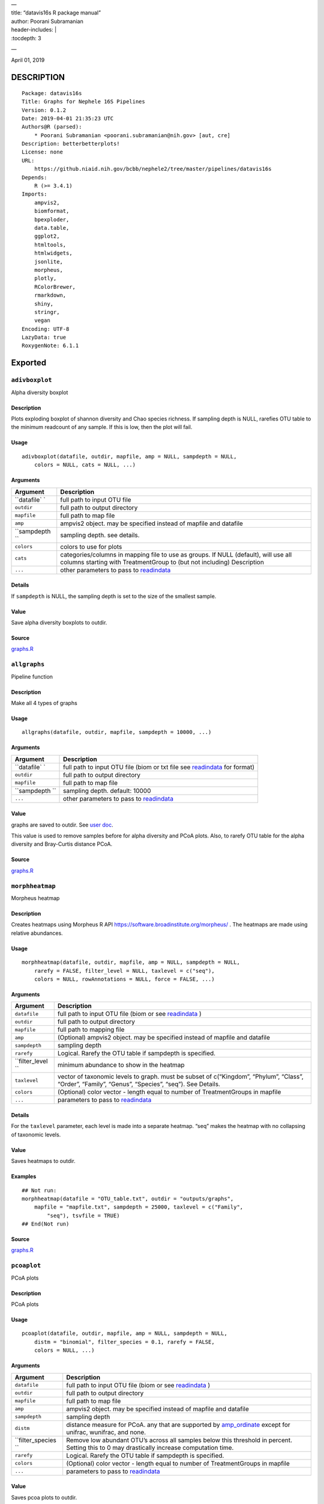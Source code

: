 
| —
| title: “datavis16s R package manual”
| author: Poorani Subramanian
| header-includes: \|
| :tocdepth: 3

—

.. raw:: html

   <!-- toc -->

April 01, 2019

DESCRIPTION
===========

::

   Package: datavis16s
   Title: Graphs for Nephele 16S Pipelines
   Version: 0.1.2
   Date: 2019-04-01 21:35:23 UTC
   Authors@R (parsed):
       * Poorani Subramanian <poorani.subramanian@nih.gov> [aut, cre]
   Description: betterbetterplots!
   License: none
   URL:
       https://github.niaid.nih.gov/bcbb/nephele2/tree/master/pipelines/datavis16s
   Depends:
       R (>= 3.4.1)
   Imports:
       ampvis2,
       biomformat,
       bpexploder,
       data.table,
       ggplot2,
       htmltools,
       htmlwidgets,
       jsonlite,
       morpheus,
       plotly,
       RColorBrewer,
       rmarkdown,
       shiny,
       stringr,
       vegan
   Encoding: UTF-8
   LazyData: true
   RoxygenNote: 6.1.1

Exported
========

``adivboxplot``
---------------

Alpha diversity boxplot

.. _description-1:

Description
~~~~~~~~~~~

Plots exploding boxplot of shannon diversity and Chao species richness. If sampling depth is NULL, rarefies OTU table to the minimum readcount of any sample. If this is low, then the plot will fail.

Usage
~~~~~

::

   adivboxplot(datafile, outdir, mapfile, amp = NULL, sampdepth = NULL, 
       colors = NULL, cats = NULL, ...)

Arguments
~~~~~~~~~

+-------------+--------------------------------------------------------------------------------------------------------------------------------------------------------------+
| Argument    | Description                                                                                                                                                  |
+=============+==============================================================================================================================================================+
| ``datafile` | full path to input OTU file                                                                                                                                  |
| `           |                                                                                                                                                              |
+-------------+--------------------------------------------------------------------------------------------------------------------------------------------------------------+
| ``outdir``  | full path to output directory                                                                                                                                |
+-------------+--------------------------------------------------------------------------------------------------------------------------------------------------------------+
| ``mapfile`` | full path to map file                                                                                                                                        |
+-------------+--------------------------------------------------------------------------------------------------------------------------------------------------------------+
| ``amp``     | ampvis2 object. may be specified instead of mapfile and datafile                                                                                             |
+-------------+--------------------------------------------------------------------------------------------------------------------------------------------------------------+
| ``sampdepth | sampling depth. see details.                                                                                                                                 |
| ``          |                                                                                                                                                              |
+-------------+--------------------------------------------------------------------------------------------------------------------------------------------------------------+
| ``colors``  | colors to use for plots                                                                                                                                      |
+-------------+--------------------------------------------------------------------------------------------------------------------------------------------------------------+
| ``cats``    | categories/columns in mapping file to use as groups. If NULL (default), will use all columns starting with TreatmentGroup to (but not including) Description |
+-------------+--------------------------------------------------------------------------------------------------------------------------------------------------------------+
| ``...``     | other parameters to pass to `readindata <#readindata>`__                                                                                                     |
+-------------+--------------------------------------------------------------------------------------------------------------------------------------------------------------+

Details
~~~~~~~

If ``sampdepth`` is NULL, the sampling depth is set to the size of the smallest sample.

Value
~~~~~

Save alpha diversity boxplots to outdir.

Source
~~~~~~

`graphs.R <https://github.niaid.nih.gov/bcbb/nephele2/tree/master/pipelines/datavis16s/R/graphs.R>`__

``allgraphs``
-------------

Pipeline function

.. _description-2:

Description
~~~~~~~~~~~

Make all 4 types of graphs

.. _usage-1:

Usage
~~~~~

::

   allgraphs(datafile, outdir, mapfile, sampdepth = 10000, ...)

.. _arguments-1:

Arguments
~~~~~~~~~

+-------------+-----------------------------------------------------------------------------------------+
| Argument    | Description                                                                             |
+=============+=========================================================================================+
| ``datafile` | full path to input OTU file (biom or txt file see `readindata <#readindata>`__ for      |
| `           | format)                                                                                 |
+-------------+-----------------------------------------------------------------------------------------+
| ``outdir``  | full path to output directory                                                           |
+-------------+-----------------------------------------------------------------------------------------+
| ``mapfile`` | full path to map file                                                                   |
+-------------+-----------------------------------------------------------------------------------------+
| ``sampdepth | sampling depth. default: 10000                                                          |
| ``          |                                                                                         |
+-------------+-----------------------------------------------------------------------------------------+
| ``...``     | other parameters to pass to `readindata <#readindata>`__                                |
+-------------+-----------------------------------------------------------------------------------------+

.. _value-1:

Value
~~~~~

graphs are saved to outdir. See `user doc <../doc/user_doc.md>`__.

This value is used to remove samples before for alpha diversity and PCoA plots. Also, to rarefy OTU table for the alpha diversity and Bray-Curtis distance PCoA.

.. _source-1:

Source
~~~~~~

`graphs.R <https://github.niaid.nih.gov/bcbb/nephele2/tree/master/pipelines/datavis16s/R/graphs.R>`__

``morphheatmap``
----------------

Morpheus heatmap

.. _description-3:

Description
~~~~~~~~~~~

Creates heatmaps using Morpheus R API https://software.broadinstitute.org/morpheus/ . The heatmaps are made using relative abundances.

.. _usage-2:

Usage
~~~~~

::

   morphheatmap(datafile, outdir, mapfile, amp = NULL, sampdepth = NULL, 
       rarefy = FALSE, filter_level = NULL, taxlevel = c("seq"), 
       colors = NULL, rowAnnotations = NULL, force = FALSE, ...)

.. _arguments-2:

Arguments
~~~~~~~~~

+----------------+----------------------------------------------------------------------------------------------------------------------------------------------------+
| Argument       | Description                                                                                                                                        |
+================+====================================================================================================================================================+
| ``datafile``   | full path to input OTU file (biom or see `readindata <#readindata>`__ )                                                                            |
+----------------+----------------------------------------------------------------------------------------------------------------------------------------------------+
| ``outdir``     | full path to output directory                                                                                                                      |
+----------------+----------------------------------------------------------------------------------------------------------------------------------------------------+
| ``mapfile``    | full path to mapping file                                                                                                                          |
+----------------+----------------------------------------------------------------------------------------------------------------------------------------------------+
| ``amp``        | (Optional) ampvis2 object. may be specified instead of mapfile and datafile                                                                        |
+----------------+----------------------------------------------------------------------------------------------------------------------------------------------------+
| ``sampdepth``  | sampling depth                                                                                                                                     |
+----------------+----------------------------------------------------------------------------------------------------------------------------------------------------+
| ``rarefy``     | Logical. Rarefy the OTU table if sampdepth is specified.                                                                                           |
+----------------+----------------------------------------------------------------------------------------------------------------------------------------------------+
| ``filter_level | minimum abundance to show in the heatmap                                                                                                           |
| ``             |                                                                                                                                                    |
+----------------+----------------------------------------------------------------------------------------------------------------------------------------------------+
| ``taxlevel``   | vector of taxonomic levels to graph. must be subset of c(“Kingdom”, “Phylum”, “Class”, “Order”, “Family”, “Genus”, “Species”, “seq”). See Details. |
+----------------+----------------------------------------------------------------------------------------------------------------------------------------------------+
| ``colors``     | (Optional) color vector - length equal to number of TreatmentGroups in mapfile                                                                     |
+----------------+----------------------------------------------------------------------------------------------------------------------------------------------------+
| ``...``        | parameters to pass to `readindata <#readindata>`__                                                                                                 |
+----------------+----------------------------------------------------------------------------------------------------------------------------------------------------+

.. _details-1:

Details
~~~~~~~

For the ``taxlevel`` parameter, each level is made into a separate heatmap. “seq” makes the heatmap with no collapsing of taxonomic levels.

.. _value-2:

Value
~~~~~

Saves heatmaps to outdir.

Examples
~~~~~~~~

::

   ## Not run:
   morphheatmap(datafile = "OTU_table.txt", outdir = "outputs/graphs", 
       mapfile = "mapfile.txt", sampdepth = 25000, taxlevel = c("Family", 
           "seq"), tsvfile = TRUE)
   ## End(Not run)

.. _source-2:

Source
~~~~~~

`graphs.R <https://github.niaid.nih.gov/bcbb/nephele2/tree/master/pipelines/datavis16s/R/graphs.R>`__

``pcoaplot``
------------

PCoA plots

.. _description-4:

Description
~~~~~~~~~~~

PCoA plots

.. _usage-3:

Usage
~~~~~

::

   pcoaplot(datafile, outdir, mapfile, amp = NULL, sampdepth = NULL, 
       distm = "binomial", filter_species = 0.1, rarefy = FALSE, 
       colors = NULL, ...)

.. _arguments-3:

Arguments
~~~~~~~~~

+------------------+-----------------------------------------------------------------------------------------------------------------------------------------------------------------------------------+
| Argument         | Description                                                                                                                                                                       |
+==================+===================================================================================================================================================================================+
| ``datafile``     | full path to input OTU file (biom or see `readindata <#readindata>`__ )                                                                                                           |
+------------------+-----------------------------------------------------------------------------------------------------------------------------------------------------------------------------------+
| ``outdir``       | full path to output directory                                                                                                                                                     |
+------------------+-----------------------------------------------------------------------------------------------------------------------------------------------------------------------------------+
| ``mapfile``      | full path to map file                                                                                                                                                             |
+------------------+-----------------------------------------------------------------------------------------------------------------------------------------------------------------------------------+
| ``amp``          | ampvis2 object. may be specified instead of mapfile and datafile                                                                                                                  |
+------------------+-----------------------------------------------------------------------------------------------------------------------------------------------------------------------------------+
| ``sampdepth``    | sampling depth                                                                                                                                                                    |
+------------------+-----------------------------------------------------------------------------------------------------------------------------------------------------------------------------------+
| ``distm``        | distance measure for PCoA. any that are supported by `amp_ordinate <https://madsalbertsen.github.io/ampvis2/reference/amp_ordinate.html>`__ except for unifrac, wunifrac, and     |
|                  | none.                                                                                                                                                                             |
+------------------+-----------------------------------------------------------------------------------------------------------------------------------------------------------------------------------+
| ``filter_species | Remove low abundant OTU’s across all samples below this threshold in percent. Setting this to 0 may drastically increase computation time.                                        |
| ``               |                                                                                                                                                                                   |
+------------------+-----------------------------------------------------------------------------------------------------------------------------------------------------------------------------------+
| ``rarefy``       | Logical. Rarefy the OTU table if sampdepth is specified.                                                                                                                          |
+------------------+-----------------------------------------------------------------------------------------------------------------------------------------------------------------------------------+
| ``colors``       | (Optional) color vector - length equal to number of TreatmentGroups in mapfile                                                                                                    |
+------------------+-----------------------------------------------------------------------------------------------------------------------------------------------------------------------------------+
| ``...``          | parameters to pass to `readindata <#readindata>`__                                                                                                                                |
+------------------+-----------------------------------------------------------------------------------------------------------------------------------------------------------------------------------+

.. _value-3:

Value
~~~~~

Saves pcoa plots to outdir.

.. _source-3:

Source
~~~~~~

`graphs.R <https://github.niaid.nih.gov/bcbb/nephele2/tree/master/pipelines/datavis16s/R/graphs.R>`__

``rarefactioncurve``
--------------------

Make rarefaction curve graph

.. _description-5:

Description
~~~~~~~~~~~

Make rarefaction curve graph

.. _usage-4:

Usage
~~~~~

::

   rarefactioncurve(datafile, outdir, mapfile, amp = NULL, colors = NULL, 
       cat = "TreatmentGroup", stepsize = 1000, ...)

.. _arguments-4:

Arguments
~~~~~~~~~

+------------+-----------------------------------------------------------------------------------------------------+
| Argument   | Description                                                                                         |
+============+=====================================================================================================+
| ``datafile | full path to input OTU file (biom or see `readindata <#readindata>`__ )                             |
| ``         |                                                                                                     |
+------------+-----------------------------------------------------------------------------------------------------+
| ``outdir`` | full path to output directory                                                                       |
+------------+-----------------------------------------------------------------------------------------------------+
| ``mapfile` | full path mapping file                                                                              |
| `          |                                                                                                     |
+------------+-----------------------------------------------------------------------------------------------------+
| ``amp``    | (Optional) ampvis2 object. may be specified instead of mapfile and datafile                         |
+------------+-----------------------------------------------------------------------------------------------------+
| ``colors`` | (Optional) color vector - length equal to number of TreatmentGroups in mapfile                      |
+------------+-----------------------------------------------------------------------------------------------------+
| ``cat``    | Category/column in mapping file by which to color the curves in the graph. (default TreatmentGroup) |
+------------+-----------------------------------------------------------------------------------------------------+
| ``stepsize | for rarefaction plotting.                                                                           |
| ``         |                                                                                                     |
+------------+-----------------------------------------------------------------------------------------------------+
| ``...``    | parameters to pass to `readindata <#readindata>`__                                                  |
+------------+-----------------------------------------------------------------------------------------------------+

.. _value-4:

Value
~~~~~

Saves rarefaction curve plot to output directory.

.. _source-4:

Source
~~~~~~

`graphs.R <https://github.niaid.nih.gov/bcbb/nephele2/tree/master/pipelines/datavis16s/R/graphs.R>`__

``readindata``
--------------

Read in data

.. _description-6:

Description
~~~~~~~~~~~

Read in data

.. _usage-5:

Usage
~~~~~

::

   readindata(datafile, mapfile, tsvfile = FALSE, mincount = 10)

.. _arguments-5:

Arguments
~~~~~~~~~

+------------+-------------------------------------------------------------------------------------------------+
| Argument   | Description                                                                                     |
+============+=================================================================================================+
| ``datafile | full path to input data file. must be either biom file or tab delimited text file. See details. |
| ``         |                                                                                                 |
+------------+-------------------------------------------------------------------------------------------------+
| ``mapfile` | full path to mapfile. must contain SampleID, TreatmentGroup, and Description columns            |
| `          |                                                                                                 |
+------------+-------------------------------------------------------------------------------------------------+
| ``tsvfile` | Logical. Is datafile a tab-delimited text file? See details.                                    |
| `          |                                                                                                 |
+------------+-------------------------------------------------------------------------------------------------+
| ``mincount | minimum number of reads                                                                         |
| ``         |                                                                                                 |
+------------+-------------------------------------------------------------------------------------------------+

.. _details-2:

Details
~~~~~~~

datafile may be either biom file or text file. If text file, it should have ampvis2 OTU table format https://madsalbertsen.github.io/ampvis2/reference/amp_load.html#the-otu-table . If the number of reads is less than mincount, the function will give an error, as we cannot make graphs with so few counts.

.. _value-5:

Value
~~~~~

ampvis2 object

.. _source-5:

Source
~~~~~~

`graphs.R <https://github.niaid.nih.gov/bcbb/nephele2/tree/master/pipelines/datavis16s/R/graphs.R>`__

``trygraphwrapper``
-------------------

Wrapper for any graph function

.. _description-7:

Description
~~~~~~~~~~~

This is a wrapper for any of the graph functions meant to be called using rpy2 in python.

.. _usage-6:

Usage
~~~~~

::

   trygraphwrapper(datafile, outdir, mapfile, FUN, logfilename = "logfile.txt", 
       info = TRUE, tsvfile = FALSE, ...)

.. _arguments-6:

Arguments
~~~~~~~~~

+---------------+-------------------------------------------------------------------------------------------------------+
| Argument      | Description                                                                                           |
+===============+=======================================================================================================+
| ``datafile``  | full path to input OTU file (biom or txt, see `readindata <#readindata>`__ for format of txt file)    |
+---------------+-------------------------------------------------------------------------------------------------------+
| ``outdir``    | output directory for graphs                                                                           |
+---------------+-------------------------------------------------------------------------------------------------------+
| ``mapfile``   | full path to map file                                                                                 |
+---------------+-------------------------------------------------------------------------------------------------------+
| ``FUN``       | character string. name of function you would like to run. can be actual function object if run from R |
+---------------+-------------------------------------------------------------------------------------------------------+
| ``logfilename | logfilename                                                                                           |
| ``            |                                                                                                       |
+---------------+-------------------------------------------------------------------------------------------------------+
| ``info``      | print sessionInfo to logfile                                                                          |
+---------------+-------------------------------------------------------------------------------------------------------+
| ``tsvfile``   | Is datafile a tab-delimited text file? Default FALSE                                                  |
+---------------+-------------------------------------------------------------------------------------------------------+
| ``...``       | parameters needed to pass to FUN                                                                      |
+---------------+-------------------------------------------------------------------------------------------------------+

.. _value-6:

Value
~~~~~

Returns 0 if FUN succeeds and stops on error. In rpy2, it will throw rpy2.rinterface.RRuntimeError.

.. _examples-1:

Examples
~~~~~~~~

::

   ## Not run:

   # example with no optional arguments for running allgraphs
   trygraphwrapper("/path/to/outputs/out.biom", "/path/to/outputs/", 
       "/path/to/inputs/mapfile.txt", "allgraphs")

   # example with sampdepth argument for running allgraphs
   trygraphwrapper("/path/to/outputs/out.biom", "/path/to/outputs/", 
       "/path/to/inputs/mapfile.txt", "allgraphs", sampdepth = 30000)


   # example with optional argument sampdepth and tsv file
   trygraphwrapper("/path/to/outputs/OTU_table.txt", "/path/to/outputs/", 
       "/path/to/inputs/mapfile.txt", "allgraphs", sampdepth = 30000, 
       tsvfile = TRUE)

   # example of making heatmap with optional arguments
   trygraphwrapper("/path/to/outputs/taxa_species.biom", "/path/to/outputs", 
       "/path/to/inputs/mapfile.txt", "morphheatmap", sampdepth = 30000, 
       filter_level = 0.01, taxlevel = c("Family", "seq"))
   ## End(Not run)

.. _source-6:

Source
~~~~~~

`graphs.R <https://github.niaid.nih.gov/bcbb/nephele2/tree/master/pipelines/datavis16s/R/graphs.R>`__

Internal
========

``amp_rarecurvefix``
--------------------

Rarefaction curve

.. _description-8:

Description
~~~~~~~~~~~

This function replaces the ampvis2 function amp_rarecurve to fix subsampling labeling bug in vegan

.. _usage-7:

Usage
~~~~~

::

   amp_rarecurvefix(data, stepsize = 1000, color_by = NULL)

.. _arguments-7:

Arguments
~~~~~~~~~

+------------+----------------------------------------------------------------------------------------------+
| Argument   | Description                                                                                  |
+============+==============================================================================================+
| ``data``   | (required) Data list as loaded with amp_load.                                                |
+------------+----------------------------------------------------------------------------------------------+
| ``stepsize | Step size for the curves. Lower is prettier but takes more time to generate. (default: 1000) |
| ``         |                                                                                              |
+------------+----------------------------------------------------------------------------------------------+
| ``color_by | Color curves by a variable in the metadata.                                                  |
| ``         |                                                                                              |
+------------+----------------------------------------------------------------------------------------------+

.. _value-7:

Value
~~~~~

A ggplot2 object.

.. _source-7:

Source
~~~~~~

`utilities.R <https://github.niaid.nih.gov/bcbb/nephele2/tree/master/pipelines/datavis16s/R/utilities.R>`__

``datavis16s-package``
----------------------

dataviz16s: A package for Nephele 16S pipeline visualization

.. _description-9:

Description
~~~~~~~~~~~

dataviz16s: A package for Nephele 16S pipeline visualization

``filterlowabund``
------------------

Filter low abundant taxa

.. _description-10:

Description
~~~~~~~~~~~

Filter low abundant taxa

.. _usage-8:

Usage
~~~~~

::

   filterlowabund(amp, level = 0.01, persamp = 0, abs = FALSE)

.. _arguments-8:

Arguments
~~~~~~~~~

+-----------+---------------------------------------------------------------------------+
| Argument  | Description                                                               |
+===========+===========================================================================+
| ``amp``   | ampvis2 object                                                            |
+-----------+---------------------------------------------------------------------------+
| ``level`` | level at which to filter                                                  |
+-----------+---------------------------------------------------------------------------+
| ``persamp | percent of samples which must have taxa in common                         |
| ``        |                                                                           |
+-----------+---------------------------------------------------------------------------+
| ``abs``   | is level an absolute count? if false, will use level as relative percent. |
+-----------+---------------------------------------------------------------------------+

.. _value-8:

Value
~~~~~

filtered ampvis2 object

.. _source-8:

Source
~~~~~~

`utilities.R <https://github.niaid.nih.gov/bcbb/nephele2/tree/master/pipelines/datavis16s/R/utilities.R>`__

``gridCode``
------------

Format plotly grid code

.. _description-11:

Description
~~~~~~~~~~~

Format data according to here: https://plot.ly/export/

.. _usage-9:

Usage
~~~~~

::

   gridCode(data)

.. _arguments-9:

Arguments
~~~~~~~~~

+----------+------------------------------+
| Argument | Description                  |
+==========+==============================+
| ``data`` | data to populate plotly grid |
+----------+------------------------------+

.. _value-9:

Value
~~~~~

list of 2 values:

-  ``html`` html for plotly export link
-  ``javascript`` js function for exporting data

.. _source-9:

Source
~~~~~~

`plotlyGrid.R <https://github.niaid.nih.gov/bcbb/nephele2/tree/master/pipelines/datavis16s/R/plotlyGrid.R>`__

``highertax``
-------------

return tables at higher tax level

.. _description-12:

Description
~~~~~~~~~~~

return tables at higher tax level

.. _usage-10:

Usage
~~~~~

::

   highertax(amp, taxlevel)

.. _arguments-10:

Arguments
~~~~~~~~~

+------------+-----------------------------------------------+
| Argument   | Description                                   |
+============+===============================================+
| ``amp``    | ampvis2 object                                |
+------------+-----------------------------------------------+
| ``taxlevel | taxonomic level at which to sum up the counts |
| ``         |                                               |
+------------+-----------------------------------------------+

.. _value-10:

Value
~~~~~

ampvis2 object with otu table and taxa summed up to the taxlevel

.. _source-10:

Source
~~~~~~

`utilities.R <https://github.niaid.nih.gov/bcbb/nephele2/tree/master/pipelines/datavis16s/R/utilities.R>`__

``logoutput``
-------------

write log output

.. _description-13:

Description
~~~~~~~~~~~

Prints time along with log message.

.. _usage-11:

Usage
~~~~~

::

   logoutput(c, bline = 0, aline = 0, type = NULL)

.. _arguments-11:

Arguments
~~~~~~~~~

+----------+-------------------------------------------------------+
| Argument | Description                                           |
+==========+=======================================================+
| ``c``    | String. Log message/command to print.                 |
+----------+-------------------------------------------------------+
| ``bline` | Number of blank lines to precede output.              |
| `        |                                                       |
+----------+-------------------------------------------------------+
| ``aline` | Number of blank lines to follow output.               |
| `        |                                                       |
+----------+-------------------------------------------------------+
| ``type`` | String. Must be one of “WARNING”, or “ERROR” or NULL. |
+----------+-------------------------------------------------------+

.. _source-11:

Source
~~~~~~

`utilities.R <https://github.niaid.nih.gov/bcbb/nephele2/tree/master/pipelines/datavis16s/R/utilities.R>`__

``plotlyGrid``
--------------

Add Plotly data export to Plotly graph

.. _description-14:

Description
~~~~~~~~~~~

All functions create an output html plot with link which sends the data to a grid in the plotly chart studio.

``plotlyGrid`` takes in a ggplot or plotly object and creates an output html plotly plot.

``htmlGrid`` takes in an html tag object.

.. _usage-12:

Usage
~~~~~

::

   plotlyGrid(pplot, filename, data = NULL, title = NULL, outlib = "lib")
   htmlGrid(ht, filename, data, jquery = FALSE, title = NULL, outlib = "lib", 
       styletags = NULL)

.. _arguments-12:

Arguments
~~~~~~~~~

+-------------+------------------------------------------------------------------------------------------------------------------------+
| Argument    | Description                                                                                                            |
+=============+========================================================================================================================+
| ``pplot``   | plotly or ggplot object                                                                                                |
+-------------+------------------------------------------------------------------------------------------------------------------------+
| ``filename` | output filename (fullpath)                                                                                             |
| `           |                                                                                                                        |
+-------------+------------------------------------------------------------------------------------------------------------------------+
| ``data``    | data frame to export to plotly grid (optional for plotlyGrid)                                                          |
+-------------+------------------------------------------------------------------------------------------------------------------------+
| ``title``   | title of html page                                                                                                     |
+-------------+------------------------------------------------------------------------------------------------------------------------+
| ``outlib``  | (Optional) name of external lib directory for non-selfcontained html. Useful for multiple graphs sharing the same lib. |
+-------------+------------------------------------------------------------------------------------------------------------------------+
| ``ht``      | html tagList                                                                                                           |
+-------------+------------------------------------------------------------------------------------------------------------------------+
| ``jquery``  | should we load jquery                                                                                                  |
+-------------+------------------------------------------------------------------------------------------------------------------------+
| ``styletags | html object with style tags for the tagList.                                                                           |
| ``          |                                                                                                                        |
+-------------+------------------------------------------------------------------------------------------------------------------------+

.. _details-3:

Details
~~~~~~~

If jquery is needed, we use jquery-1.11.3 from the rmarkdown library. We also use shiny’s bootstrap-3.3.7 css to style the text elements.

.. _value-11:

Value
~~~~~

html plot is saved to filename. external libraries are saved to outlib in same directory as filename. Invisibly returns the plotly html widget.

.. _source-12:

Source
~~~~~~

`plotlyGrid.R <https://github.niaid.nih.gov/bcbb/nephele2/tree/master/pipelines/datavis16s/R/plotlyGrid.R>`__

``print_ampvis2``
-----------------

Print ampvis2 object summary

.. _description-15:

Description
~~~~~~~~~~~

This is a copy of the internal ampvis2 function print.ampvis2. CRAN does not allow ‘:::’ internal calling of function in package.

.. _usage-13:

Usage
~~~~~

::

   print_ampvis2(data)

.. _arguments-13:

Arguments
~~~~~~~~~

+----------+----------------+
| Argument | Description    |
+==========+================+
| ``data`` | ampvis2 object |
+----------+----------------+

.. _value-12:

Value
~~~~~

Prints summary stats about ampvis2 object

.. _source-13:

Source
~~~~~~

`utilities.R <https://github.niaid.nih.gov/bcbb/nephele2/tree/master/pipelines/datavis16s/R/utilities.R>`__

``read_biom``
-------------

biomformat read_biom

.. _description-16:

Description
~~~~~~~~~~~

This function replaces the biomformat function read_biom to deal with reading in crappy hdf5 biom file.

.. _usage-14:

Usage
~~~~~

::

   read_biom(biom_file)

.. _arguments-14:

Arguments
~~~~~~~~~

+-------------+-------------+
| Argument    | Description |
+=============+=============+
| ``biom_file |             |
| ``          |             |
+-------------+-------------+

.. _value-13:

Value
~~~~~

biom object

``save_fillhtml``
-----------------

Save an HTML object to a file

.. _description-17:

Description
~~~~~~~~~~~

Save an HTML object to a file

.. _usage-15:

Usage
~~~~~

::

   save_fillhtml(html, file, background = "white", libdir = "lib", 
       bodystyle = "")

.. _arguments-15:

Arguments
~~~~~~~~~

+--------------+-----------------------------------+
| Argument     | Description                       |
+==============+===================================+
| ``html``     | HTML content to print             |
+--------------+-----------------------------------+
| ``file``     | File to write content to          |
+--------------+-----------------------------------+
| ``background | Background color for web page     |
| ``           |                                   |
+--------------+-----------------------------------+
| ``libdir``   | Directory to copy dependencies to |
+--------------+-----------------------------------+
| ``bodystyle` | html style string                 |
| `            |                                   |
+--------------+-----------------------------------+

.. _value-14:

Value
~~~~~

save html to file

.. _source-14:

Source
~~~~~~

`plotlyGrid.R <https://github.niaid.nih.gov/bcbb/nephele2/tree/master/pipelines/datavis16s/R/plotlyGrid.R>`__

``shortnames``
--------------

shortnames for taxonomy

.. _description-18:

Description
~~~~~~~~~~~

shortnames for taxonomy

.. _usage-16:

Usage
~~~~~

::

   shortnames(taxtable)

.. _arguments-16:

Arguments
~~~~~~~~~

+------------+---------------------------------------------------+
| Argument   | Description                                       |
+============+===================================================+
| ``taxtable | taxonomy table object from ampvis2 object amp$tax |
| ``         |                                                   |
+------------+---------------------------------------------------+

.. _value-15:

Value
~~~~~

data.frame taxonomy table object like ampvis2 amp$tax. taxonomy names are sanitized and formatted to be a bit nicer.

.. _source-15:

Source
~~~~~~

`utilities.R <https://github.niaid.nih.gov/bcbb/nephele2/tree/master/pipelines/datavis16s/R/utilities.R>`__

``subsetamp``
-------------

Subset and rarefy OTU table.

.. _description-19:

Description
~~~~~~~~~~~

Subset and/or rarefy OTU table.

.. _usage-17:

Usage
~~~~~

::

   subsetamp(amp, sampdepth = NULL, rarefy = FALSE, printsummary = T, 
       outdir = NULL, ...)

.. _arguments-17:

Arguments
~~~~~~~~~

+----------------+----------------------------------------------------------------------------------------------------------------------------------------+
| Argument       | Description                                                                                                                            |
+================+========================================================================================================================================+
| ``amp``        | ampvis2 object                                                                                                                         |
+----------------+----------------------------------------------------------------------------------------------------------------------------------------+
| ``sampdepth``  | sampling depth. See details.                                                                                                           |
+----------------+----------------------------------------------------------------------------------------------------------------------------------------+
| ``rarefy``     | rarefy the OTU table in addition to subsetting                                                                                         |
+----------------+----------------------------------------------------------------------------------------------------------------------------------------+
| ``printsummary | Logical. print ampvis2 summary of OTU table                                                                                            |
| ``             |                                                                                                                                        |
+----------------+----------------------------------------------------------------------------------------------------------------------------------------+
| ``outdir``     | Output directory. If not null, and samples are removed from amp, the sample names will be output to outdir/samples_being_ignored.txt   |
+----------------+----------------------------------------------------------------------------------------------------------------------------------------+
| ``...``        | other parameters to pass to amp_subset_samples                                                                                         |
+----------------+----------------------------------------------------------------------------------------------------------------------------------------+

.. _details-4:

Details
~~~~~~~

``sampdepth`` will be used to filter out samples with fewer than this number of reads. If rarefy is TRUE, then it will also be used as the depth at which to subsample using vegan function rrarefy.

.. _value-16:

Value
~~~~~

ampvis2 object

.. _source-16:

Source
~~~~~~

`graphs.R <https://github.niaid.nih.gov/bcbb/nephele2/tree/master/pipelines/datavis16s/R/graphs.R>`__
